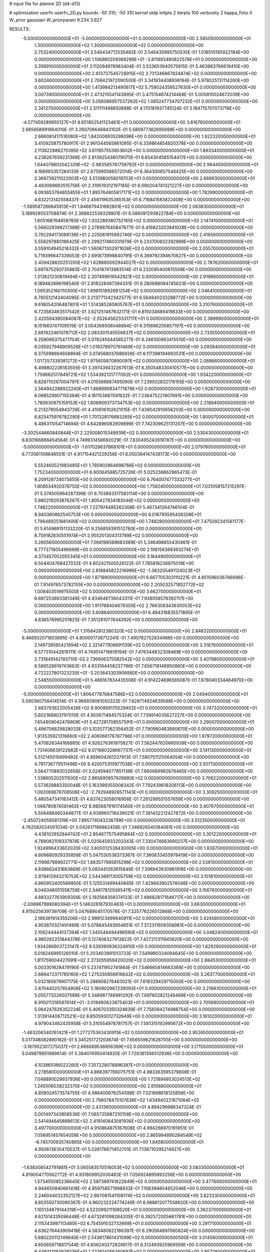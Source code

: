 # input file for alanine 2D (d4-d13)

# optimization
userfn       userfn_2D.py
bounds       -50 310; -50 310
kernel       stdp
initpts      2
iterpts      100
verbosity    2
kappa_fixto  0
W_prior      gaussian
W_priorparam 9.234 3.627

RESULTS:
 -5.000000000000000E+01 -5.000000000000000E+01  0.000000000000000E+00       2.585050000000000E+01
  1.300000000000000E+02  1.300000000000000E+02  0.000000000000000E+00       2.753240000000000E+01       3.546434712535482E-01  3.546435995750535E-01       1.018510195922184E+00  0.000000000000000E+00
  1.106980209389299E+01 -3.811992480822578E+01  0.000000000000000E+00       3.356910000000000E+01       3.112094978983404E-01  3.533653940575815E-01       5.463983766619410E+00  0.000000000000000E+00
  2.613737545726915E+02  2.731346667824874E+02  0.000000000000000E+00       3.602460000000000E+01       2.706421972090500E-01  3.341934408938194E-01       5.978025131114260E+00  0.000000000000000E+00
  1.413984213490617E+02  5.759024359527630E+01  0.000000000000000E+00       3.007390000000000E+01       2.473215541143995E-01  3.475154674214468E-01       5.005810024672039E+00  0.000000000000000E+00
  3.056086957537262E+02  1.065247734707232E+01  0.000000000000000E+00       2.341270000000000E+01       2.511111498850898E-01  4.170181937745124E-01       5.184715707073719E+00  0.000000000000000E+00
 -4.577459289955127E+01  8.651852541123461E+01  0.000000000000000E+00       3.616760000000000E+01       2.665658991984010E-01  3.260708646843102E-01       5.580977362695699E+00  0.000000000000000E+00
  2.666081417516060E+02  1.842008935298096E+00  0.000000000000000E+00       1.922320000000000E+01       3.410925875780917E-01  2.961344565661095E-01       6.339864854920378E+00  0.000000000000000E+00
  2.113822886270395E+02  3.611957553853602E+00  0.000000000000000E+00       1.893340000000000E+01       4.238267639231369E-01  2.813925438079075E-01       6.654304585154417E+00  0.000000000000000E+00
  1.644079602042329E+02 -2.983585761759792E+01  0.000000000000000E+00       2.964450000000000E+01       4.188993357284133E-01  2.675995586572014E-01       6.364300657548425E+00  0.000000000000000E+00
  2.369739211022003E+02  3.513980058019703E+01  0.000000000000000E+00       2.669930000000000E+01       4.463069683515756E-01  2.319519312197185E-01       6.090204741321227E+00  0.000000000000000E+00
  6.093653764855855E+01  1.895764805817171E+02  0.000000000000000E+00       1.782990000000000E+01       4.632213142558437E-01  2.456119635385153E-01       6.716841583822408E+00  0.000000000000000E+00
 -1.589587266845913E+01  1.846679431692801E+02  0.000000000000000E+00       2.063830000000000E+01       5.189928053708874E-01  2.368822539329801E-01       6.586091293822784E+00  0.000000000000000E+00
  1.605168764658760E+02  1.932289380752165E+02  0.000000000000000E+00       2.147410000000000E+01       5.566029398217398E-01  2.278987640847677E-01       6.416823203941028E+00  0.000000000000000E+00
  3.792294173088136E+01  2.225081915992746E+02  0.000000000000000E+00       2.418560000000000E+01       5.556297883186425E-01  2.299217460331979E-01       6.233700832392998E+00  0.000000000000000E+00
  3.559104945218332E+01  1.560871302971626E+02  0.000000000000000E+00       2.055700000000000E+01       5.719396647339053E-01  2.691873998840791E-01       6.369792394670627E+00  0.000000000000000E+00
  2.459428820251200E+02  1.628880092944027E+02  0.000000000000000E+00       2.787620000000000E+01       5.697675293735883E-01  2.704187413983514E-01       6.232090400815508E+00  0.000000000000000E+00
  1.313621230819494E+02  2.307499619542921E+02  0.000000000000000E+00       2.919660000000000E+01       6.189482896198540E-01  2.818228487394331E-01       6.280688094745623E+00  0.000000000000000E+00
  1.095352160110300E+02  1.698151892681254E+02  0.000000000000000E+00       2.046410000000000E+01       6.785512143404095E-01  3.213771242342577E-01       6.564840233288772E+00  0.000000000000000E+00
  9.618054206487801E+01  1.514385280805767E+01  0.000000000000000E+00       3.310760000000000E+01       6.723583463517542E-01  3.621251467632171E-01       6.815034689419833E+00  0.000000000000000E+00
  2.420594385084067E+02 -2.552645623331717E+01  0.000000000000000E+00       2.389990000000000E+01       6.151663747109519E-01  3.004266506048864E-01       6.315686205857197E+00  0.000000000000000E+00
  2.661922461078712E+02  2.083301540556837E+02  0.000000000000000E+00       2.733550000000000E+01       6.259096375471704E-01  3.078245644585277E-01       6.246100963415510E+00  0.000000000000000E+00
  6.035927948909526E+01  1.019378970761469E+02  0.000000000000000E+00       3.093840000000000E+01       6.375998694658894E-01  3.074568037686926E-01       6.117398194993531E+00  0.000000000000000E+00
  1.017257339381272E+02  1.975605870890097E+02  0.000000000000000E+00       2.088660000000000E+01       6.498802236183505E-01  3.397439432267613E-01       6.350548330410577E+00  0.000000000000000E+00
  1.759662517849721E+02  1.534392131777092E+01  0.000000000000000E+00       1.934220000000000E+01       6.826710267004797E-01  4.015586687495090E-01       7.239502832176155E+00  0.000000000000000E+00
  2.564942288922240E+01  1.868990834771678E+02  0.000000000000000E+00       1.928730000000000E+01       6.098529907155394E-01  4.181153887091622E-01       7.236475221807691E+00  0.000000000000000E+00
  1.780630875159153E+02  1.608909373734753E+02  0.000000000000000E+00       2.218940000000000E+01       6.213279054943739E-01  4.410616102621015E-01       7.439042910656203E+00  0.000000000000000E+00
  6.825475976782290E+01  1.701328176683265E+02  0.000000000000000E+00       1.800070000000000E+01       6.486311054714694E-01  4.642896082909899E-01       7.742309625131207E+00  0.000000000000000E+00
 -3.302544660840844E+01  2.225008015349939E+02  0.000000000000000E+00       2.530430000000000E+01       6.630166888454564E-01  4.749931458692029E-01       7.830495243919787E+00  0.000000000000000E+00
 -5.000000000000000E+01 -1.617028637668101E+01  0.000000000000000E+00       2.079780000000000E+01       6.772061108848551E-01  4.917154421229256E-01       8.050384147438173E+00  0.000000000000000E+00
  5.552460521983485E+01  1.785902864698766E+02  0.000000000000000E+00       1.752340000000000E+01       6.900645885725726E-01  5.025236862965473E-01       8.209128724073855E+00  0.000000000000000E+00
  6.764007477333277E+01  1.808534920378755E+02  0.000000000000000E+00       1.759240000000000E+01       7.031058157215297E-01  5.374505964287399E-01       8.703893317583114E+00  0.000000000000000E+00
  5.980219293876267E+01  1.805427834183046E+02  0.000000000000000E+00       1.748220000000000E+01       7.227974495262308E-01  5.467341264746104E-01       8.940380862545753E+00  0.000000000000000E+00
  6.016795595406208E+01  1.796489251681400E+02  0.000000000000000E+00       1.748280000000000E+01       7.475092341561177E-01  5.614969151133220E-01       9.256859391512780E+00  0.000000000000000E+00
  8.759182830551974E+01  2.955201304313789E+02  0.000000000000000E+00       3.260560000000000E+01       7.068196589683369E-01  5.346498655430461E-01       8.777371605496699E+00  0.000000000000000E+00
  2.198156368363274E+01  4.373457052055345E+01  0.000000000000000E+00       3.164490000000000E+01       6.504404768427032E-01  4.802421500526122E-01       7.785818236975019E+00  0.000000000000000E+00
  2.818845822216996E+02 -1.383205491124023E+01  0.000000000000000E+00       1.871990000000000E+01       6.667705303110221E-01  4.851596036786696E-01       7.914976573782155E+00  0.000000000000000E+00
  2.205032571852772E+02  1.008403519975500E+02  0.000000000000000E+00       3.662700000000000E+01       6.697253693381349E-01  4.934646736043311E-01       7.938058578392117E+00  0.000000000000000E+00
  1.911768404679300E+02  2.766306343630053E+02  0.000000000000000E+00       3.608840000000000E+01       6.494316835571895E-01  4.636578995201825E-01       7.351281077644392E+00  0.000000000000000E+00
 -5.000000000000000E+01  1.315842812380320E+02  0.000000000000000E+00       2.848320000000000E+01       6.466502071803895E-01  4.800001738712241E-01       7.490782752834986E+00  0.000000000000000E+00
  2.149739595421694E+02  2.321477908691139E+02  0.000000000000000E+00       3.318760000000000E+01       6.577310442816111E-01  4.749514716619194E-01       7.476344832308469E+00  0.000000000000000E+00
  2.731849142193710E-03  2.736906375582542E+02  0.000000000000000E+00       3.407880000000000E+01       6.589528619743663E-01  4.933164458237796E-01       7.656718146950860E+00  0.000000000000000E+00
  4.722227801323235E+01 -3.203643303906880E+00  0.000000000000000E+00       2.548550000000000E+01       5.488167834435506E-01  4.914224696565087E-01       7.678040334464970E+00  0.000000000000000E+00
 -5.000000000000000E+01  1.806477876847586E+02  0.000000000000000E+00       2.049400000000000E+01       5.590360758414514E-01  4.966839061050322E-01       7.828714924639588E+00  0.000000000000000E+00
  2.683793822005426E+02  8.900859175529402E+01  0.000000000000000E+00       3.747320000000000E+01       5.602168803797010E-01  4.950671494575324E-01       7.739914035627227E+00  0.000000000000000E+00
  7.654809042478908E+01  5.427291708557591E+01  0.000000000000000E+00       3.290070000000000E+01       5.496706629828033E-01  5.102077362356452E-01       7.790980483890870E+00  0.000000000000000E+00
  1.913535921316660E+02  2.406066176787796E+01  0.000000000000000E+00       1.979720000000000E+01       5.470826344168885E-01  4.926276361975827E-01       7.562447620665939E+00  0.000000000000000E+00
  1.731406639122682E+02  9.071660328667737E+01  0.000000000000000E+00       3.141130000000000E+01       5.512145015699492E-01  4.959604261237913E-01       7.580751125064054E+00  0.000000000000000E+00
  4.781736779511498E+00  9.420075310977036E+01  0.000000000000000E+00       3.507130000000000E+01       5.564770893032656E-01  5.024594077851139E-01       7.660689982676465E+00  0.000000000000000E+00
  1.338605202511500E+02  2.865690857928880E+02  0.000000000000000E+00       3.706220000000000E+01       5.573628883350048E-01  5.163399355008342E-01       7.792439618206113E+00  0.000000000000000E+00
  1.092069678708506E+02 -2.792948928571143E+01  0.000000000000000E+00       3.308250000000000E+01       5.480547341183412E-01  4.837423058016956E-01       7.261299551557659E+00  0.000000000000000E+00
  1.066780874081462E+02  8.985687916174560E+01  0.000000000000000E+00       3.407670000000000E+01       5.506488460344877E-01  4.938960718439021E-01       7.381432212427872E+00  0.000000000000000E+00
 -2.450724059581319E+00  7.895774043238799E+00  0.000000000000000E+00       3.512350000000000E+01       4.762582024001034E-01  5.042617186862458E-01       7.346926540184061E+00  0.000000000000000E+00
  4.438102852844742E+01  2.854677575495884E+02  0.000000000000000E+00       3.301220000000000E+01       4.789082109337974E-01  5.025645933203343E-01       7.330474683690237E+00  0.000000000000000E+00
  1.924996433602020E+02  3.800012538430005E+00  0.000000000000000E+00       1.838700000000000E+01       4.809680929335859E-01  5.047530538373367E-01       7.360633455978419E+00  0.000000000000000E+00
  2.119987989922771E+02  1.883577985815298E+02  0.000000000000000E+00       2.538100000000000E+01       4.838663431683669E-01  5.083441263615849E-01       7.396943930981916E+00  0.000000000000000E+00
  2.979412943210753E+02  2.544369113005759E+02  0.000000000000000E+00       3.101810000000000E+01       4.860953400589850E-01  5.125531499440845E-01       7.429843902576048E+00  0.000000000000000E+00
  9.046348051558759E+01  2.548178129365411E+02  0.000000000000000E+00       3.156760000000000E+01       4.883327763909359E-01  5.192568359374133E-01       7.496828171646717E+00  0.000000000000000E+00
 -2.008967999080394E+01  5.146326187930483E+01  0.000000000000000E+00       3.663000000000000E+01       4.915025639739709E-01  5.047689045170578E-01       7.325776226512868E+00  0.000000000000000E+00
  2.166391914355206E+02  2.998123499640911E+02  0.000000000000000E+00       3.424580000000000E+01       4.953670321491499E-01  5.078845493954851E-01       7.372311609308981E+00  0.000000000000000E+00
  2.106244444137394E+02  1.345548494496590E+02  0.000000000000000E+00       3.048240000000000E+01       4.980282251844378E-01  5.127406327913822E-01       7.427211311945620E+00  0.000000000000000E+00
  1.934286603723147E+02  9.539390936324910E+00  0.000000000000000E+00       1.829290000000000E+01       5.018246995126010E-01  5.203403991013733E-01       7.549990334094645E+00  0.000000000000000E+00
  1.811759004427691E+02  2.273055959420020E+02  0.000000000000000E+00       2.884530000000000E+01       5.003301628479190E-01  5.237411902741984E-01       7.546665814663388E+00  0.000000000000000E+00
  2.689472371785160E+02  1.275330856616642E+02  0.000000000000000E+00       3.263770000000000E+01       5.032185879907175E-01  5.288908276463021E-01       7.618329429715000E+00  0.000000000000000E+00
  2.870440257854908E+02  5.180902987239093E+01  0.000000000000000E+00       3.216830000000000E+01       5.055773226507598E-01  5.348987746981292E-01       7.697602821248489E+00  0.000000000000000E+00
  6.915011316587614E+01 -3.018480623875403E+01  0.000000000000000E+00       2.705680000000000E+01       5.064247626352234E-01  5.406703350324639E-01       7.756584274988754E+00  0.000000000000000E+00
  1.313914406712521E+02  8.850593012732649E+00  0.000000000000000E+00       3.161020000000000E+01       4.979043462435958E-01  5.310554978781757E-01       7.581315192995672E+00  0.000000000000000E+00
 -1.463206340761421E+01  1.277275363430915E+02  0.000000000000000E+00       2.952650000000000E+01       5.017348082890182E-01  5.345251721203674E-01       7.656559621628705E+00  0.000000000000000E+00
 -3.187952307275037E+01  2.666569536956399E+02  0.000000000000000E+00       3.171550000000000E+01       5.049879951989614E-01  5.384074950414920E-01       7.728381556512936E+00  0.000000000000000E+00
  4.103965186022260E+01  7.357228078896397E+01  0.000000000000000E+00       3.278580000000000E+01       4.868397766075751E-01  4.983363595379808E-01       7.048890029937936E+00  0.000000000000000E+00
  1.721894953024513E+02  1.245506038232370E+02  0.000000000000000E+00       2.810680000000000E+01       4.859024573574755E-01  4.986400676254598E-01       7.021668618125858E+00  0.000000000000000E+00
  2.798078475107638E+02  1.634940221671064E+02  0.000000000000000E+00       2.431360000000000E+01       4.894299966347324E-01  5.001497343808536E-01       7.065725987210158E+00  0.000000000000000E+00
  2.541494645888613E+02  2.419140643081936E+02  0.000000000000000E+00       3.497700000000000E+01       4.910864875167608E-01  4.994266970191951E-01       7.056951457654059E+00  0.000000000000000E+00
  2.865994890284549E+02 -6.745700935740865E+00  0.000000000000000E+00       1.845800000000000E+01       4.950613635470037E-01  5.026176671452701E-01       7.138710295214927E+00  0.000000000000000E+00
 -1.638308542791881E+01  3.065583570516053E+02  0.000000000000000E+00       3.083300000000000E+01       4.919004770562772E-01  4.931809952030483E-01       7.056924895893256E+00  0.000000000000000E+00
  1.573455085238645E+02  2.587369741622649E+02  0.000000000000000E+00       3.477600000000000E+01       4.944650840661418E-01  4.959758571998933E-01       7.106394804652046E+00  0.000000000000000E+00
  2.246044032352127E+02  2.667081541108174E+02  0.000000000000000E+00       3.823330000000000E+01       4.853550730090367E-01  4.960232224774249E-01       6.968612077558920E+00  0.000000000000000E+00
  1.105134879144319E+02  4.522099211188520E+01  0.000000000000000E+00       3.362370000000000E+01       4.621514335096448E-01  4.673261098284205E-01       6.392572005661781E+00  0.000000000000000E+00
  2.115343997113480E+02  6.754591032732669E+01  0.000000000000000E+00       3.291710000000000E+01       4.636276443909418E-01  4.583480822186397E-01       6.290564897060824E+00  0.000000000000000E+00
  5.680220112149640E+01  2.543617861431099E+02  0.000000000000000E+00       3.014560000000000E+01       4.650659718817544E-01  4.606240272829917E-01       6.312493925969559E+00  0.000000000000000E+00
  9.449313192929236E+01  1.222614056260697E+02  0.000000000000000E+00       2.857280000000000E+01       4.650292491954868E-01  4.636380864449298E-01       6.331611203568828E+00  0.000000000000000E+00
  1.409354189270421E+02  9.990620084019984E+01  0.000000000000000E+00       3.193610000000000E+01       4.665535579959011E-01  4.660742572584201E-01       6.362168611411503E+00  0.000000000000000E+00
 -2.475496455932576E+00  2.373167105253370E+02  0.000000000000000E+00       2.920040000000000E+01       4.670741362713215E-01  4.687321515642077E-01       6.383624641604152E+00  0.000000000000000E+00
  5.595150282898445E+01  2.963437649495966E+01  0.000000000000000E+00       2.757540000000000E+01       4.647537038583789E-01  4.711917790473717E-01       6.362216857743300E+00  0.000000000000000E+00
 -1.391681777625810E+01  1.568828017508521E+02  0.000000000000000E+00       2.293030000000000E+01       4.645754442111825E-01  4.752129641284237E-01       6.392574145614265E+00  0.000000000000000E+00
  1.470352112505638E+02  1.599126213777728E+02  0.000000000000000E+00       2.174720000000000E+01       4.664811310164766E-01  4.723315929057406E-01       6.361543232210435E+00  0.000000000000000E+00
  2.909553055204133E+02  1.058339786361855E+02  0.000000000000000E+00       3.457210000000000E+01       4.665643018214583E-01  4.729447062861651E-01       6.348908475244166E+00  0.000000000000000E+00
  1.909366486843140E+02  8.301081243205882E+00  0.000000000000000E+00       1.829120000000000E+01       4.582874001652835E-01  4.703913525195086E-01       6.248061142428824E+00  0.000000000000000E+00
  1.680578614270850E+02  2.978780218101384E+02  0.000000000000000E+00       3.488940000000000E+01       4.604000850001344E-01  4.654584559676189E-01       6.208338663725608E+00  0.000000000000000E+00
  2.608478855405648E+02  3.054198581859949E+02  0.000000000000000E+00       3.057230000000000E+01       4.560046351489725E-01  4.658578462834954E-01       6.158451395766173E+00  0.000000000000000E+00
  2.388629958297342E+02  2.046753624715150E+02  0.000000000000000E+00       2.901150000000000E+01       4.577729509006484E-01  4.652169362814166E-01       6.152531429587137E+00  0.000000000000000E+00
  1.359953108960142E+02 -4.340702541213656E+01  0.000000000000000E+00       3.583620000000000E+01       4.499904816663939E-01  4.708710151161943E-01       6.159249889509519E+00  0.000000000000000E+00
  2.897163358129544E+01  1.125432823931258E+02  0.000000000000000E+00       3.042230000000000E+01       4.504644896432839E-01  4.743944052406917E-01       6.197437616561135E+00  0.000000000000000E+00
  2.435385879397158E+02  6.941597010664769E+01  0.000000000000000E+00       3.636450000000000E+01       4.497765836338140E-01  4.786620109647846E-01       6.239106469587884E+00  0.000000000000000E+00
  2.609336398207448E+01  2.577486441868896E+02  0.000000000000000E+00       3.225010000000000E+01       4.505741341452560E-01  4.804891349965069E-01       6.258279738093513E+00  0.000000000000000E+00
  2.383832681594811E+02  1.247699695865912E+02  0.000000000000000E+00       3.487750000000000E+01       4.515138150515879E-01  4.785602801744454E-01       6.227197106636052E+00  0.000000000000000E+00
  2.924932020607717E+02  2.850228476482812E+02  0.000000000000000E+00       3.084800000000000E+01       4.485832413463048E-01  4.583449586186301E-01       5.956797860350916E+00  0.000000000000000E+00
  4.202466169686983E+01 -4.081807937272876E+01  0.000000000000000E+00       3.087970000000000E+01       4.686699376077493E-01  4.318797814106257E-01       5.910983490994530E+00  0.000000000000000E+00
  8.930481373059381E+01  2.288662748514028E+02  0.000000000000000E+00       2.619770000000000E+01       4.677546483191586E-01  4.352022443683980E-01       5.932297196311045E+00  0.000000000000000E+00
 -1.065352949803672E+01 -1.909079761483645E+01  0.000000000000000E+00       3.134310000000000E+01       4.688001395920903E-01  4.365149850685340E-01       5.947912981105183E+00  0.000000000000000E+00
  1.924627183336655E+02  2.047929003961347E+02  0.000000000000000E+00       2.503520000000000E+01       4.699963316767994E-01  4.380316546722744E-01       5.971704076932590E+00  0.000000000000000E+00
  2.615629885169200E+02  1.843900218287949E+02  0.000000000000000E+00       2.552340000000000E+01       4.699507205037388E-01  4.402423640309469E-01       5.985901853361236E+00  0.000000000000000E+00